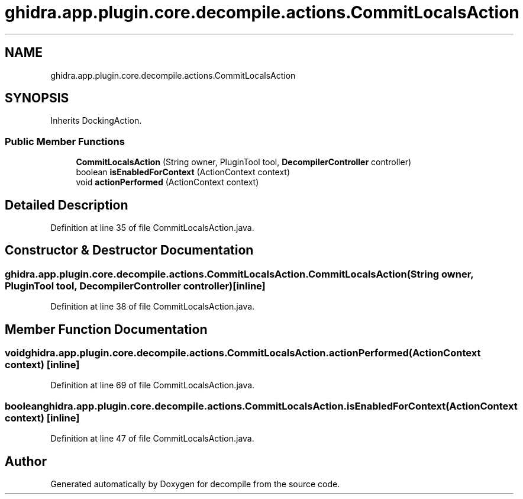 .TH "ghidra.app.plugin.core.decompile.actions.CommitLocalsAction" 3 "Sun Apr 14 2019" "decompile" \" -*- nroff -*-
.ad l
.nh
.SH NAME
ghidra.app.plugin.core.decompile.actions.CommitLocalsAction
.SH SYNOPSIS
.br
.PP
.PP
Inherits DockingAction\&.
.SS "Public Member Functions"

.in +1c
.ti -1c
.RI "\fBCommitLocalsAction\fP (String owner, PluginTool tool, \fBDecompilerController\fP controller)"
.br
.ti -1c
.RI "boolean \fBisEnabledForContext\fP (ActionContext context)"
.br
.ti -1c
.RI "void \fBactionPerformed\fP (ActionContext context)"
.br
.in -1c
.SH "Detailed Description"
.PP 
Definition at line 35 of file CommitLocalsAction\&.java\&.
.SH "Constructor & Destructor Documentation"
.PP 
.SS "ghidra\&.app\&.plugin\&.core\&.decompile\&.actions\&.CommitLocalsAction\&.CommitLocalsAction (String owner, PluginTool tool, \fBDecompilerController\fP controller)\fC [inline]\fP"

.PP
Definition at line 38 of file CommitLocalsAction\&.java\&.
.SH "Member Function Documentation"
.PP 
.SS "void ghidra\&.app\&.plugin\&.core\&.decompile\&.actions\&.CommitLocalsAction\&.actionPerformed (ActionContext context)\fC [inline]\fP"

.PP
Definition at line 69 of file CommitLocalsAction\&.java\&.
.SS "boolean ghidra\&.app\&.plugin\&.core\&.decompile\&.actions\&.CommitLocalsAction\&.isEnabledForContext (ActionContext context)\fC [inline]\fP"

.PP
Definition at line 47 of file CommitLocalsAction\&.java\&.

.SH "Author"
.PP 
Generated automatically by Doxygen for decompile from the source code\&.
